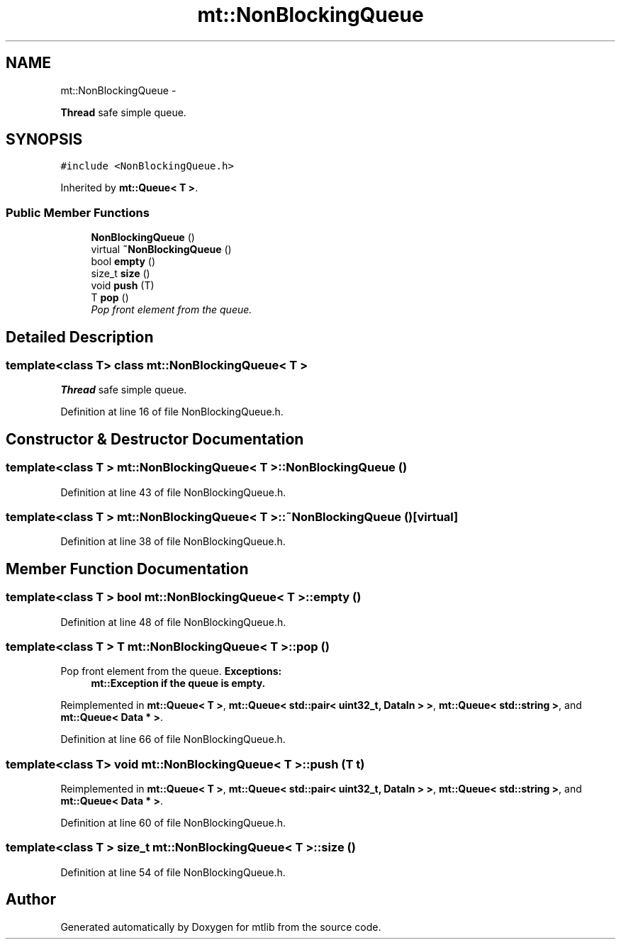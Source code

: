 .TH "mt::NonBlockingQueue" 3 "Fri Jan 21 2011" "mtlib" \" -*- nroff -*-
.ad l
.nh
.SH NAME
mt::NonBlockingQueue \- 
.PP
\fBThread\fP safe simple queue.  

.SH SYNOPSIS
.br
.PP
.PP
\fC#include <NonBlockingQueue.h>\fP
.PP
Inherited by \fBmt::Queue< T >\fP.
.SS "Public Member Functions"

.in +1c
.ti -1c
.RI "\fBNonBlockingQueue\fP ()"
.br
.ti -1c
.RI "virtual \fB~NonBlockingQueue\fP ()"
.br
.ti -1c
.RI "bool \fBempty\fP ()"
.br
.ti -1c
.RI "size_t \fBsize\fP ()"
.br
.ti -1c
.RI "void \fBpush\fP (T)"
.br
.ti -1c
.RI "T \fBpop\fP ()"
.br
.RI "\fIPop front element from the queue. \fP"
.in -1c
.SH "Detailed Description"
.PP 

.SS "template<class T> class mt::NonBlockingQueue< T >"
\fBThread\fP safe simple queue. 
.PP
Definition at line 16 of file NonBlockingQueue.h.
.SH "Constructor & Destructor Documentation"
.PP 
.SS "template<class T > \fBmt::NonBlockingQueue\fP< T >::\fBNonBlockingQueue\fP ()"
.PP
Definition at line 43 of file NonBlockingQueue.h.
.SS "template<class T > \fBmt::NonBlockingQueue\fP< T >::~\fBNonBlockingQueue\fP ()\fC [virtual]\fP"
.PP
Definition at line 38 of file NonBlockingQueue.h.
.SH "Member Function Documentation"
.PP 
.SS "template<class T > bool \fBmt::NonBlockingQueue\fP< T >::empty ()"
.PP
Definition at line 48 of file NonBlockingQueue.h.
.SS "template<class T > T \fBmt::NonBlockingQueue\fP< T >::pop ()"
.PP
Pop front element from the queue. \fBExceptions:\fP
.RS 4
\fI\fBmt::Exception\fP\fP if the queue is empty. 
.RE
.PP

.PP
Reimplemented in \fBmt::Queue< T >\fP, \fBmt::Queue< std::pair< uint32_t, DataIn > >\fP, \fBmt::Queue< std::string >\fP, and \fBmt::Queue< Data * >\fP.
.PP
Definition at line 66 of file NonBlockingQueue.h.
.SS "template<class T> void \fBmt::NonBlockingQueue\fP< T >::push (T t)"
.PP
Reimplemented in \fBmt::Queue< T >\fP, \fBmt::Queue< std::pair< uint32_t, DataIn > >\fP, \fBmt::Queue< std::string >\fP, and \fBmt::Queue< Data * >\fP.
.PP
Definition at line 60 of file NonBlockingQueue.h.
.SS "template<class T > size_t \fBmt::NonBlockingQueue\fP< T >::size ()"
.PP
Definition at line 54 of file NonBlockingQueue.h.

.SH "Author"
.PP 
Generated automatically by Doxygen for mtlib from the source code.
